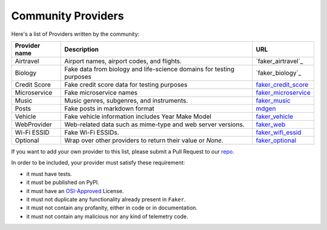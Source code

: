 .. ref-communityproviders:

Community Providers
===================

Here's a list of Providers written by the community:

+---------------+--------------------------+----------------------------------+
| Provider name | Description              | URL                              |
+===============+==========================+==================================+
| Airtravel     | Airport names, airport   | `faker_airtravel`_               |
|               | codes, and flights.      |                                  |
+---------------+--------------------------+----------------------------------+
| Biology       | Fake data from biology   | `faker_biology`_                 |
|               | and life-science domains |                                  |
|               | for testing purposes     |                                  |
+---------------+--------------------------+----------------------------------+
| Credit Score  | Fake credit score data   | `faker_credit_score`_            |
|               | for testing purposes     |                                  |
+---------------+--------------------------+----------------------------------+
| Microservice  | Fake microservice names  | `faker_microservice`_            |
+---------------+--------------------------+----------------------------------+
| Music         | Music genres, subgenres, | `faker_music`_                   |
|               | and instruments.         |                                  |
+---------------+--------------------------+----------------------------------+
| Posts         | Fake posts in markdown   | `mdgen`_                         |
|               | format                   |                                  |
+---------------+--------------------------+----------------------------------+
| Vehicle       | Fake vehicle information | `faker_vehicle`_                 |
|               | includes Year Make Model |                                  |
+---------------+--------------------------+----------------------------------+
| WebProvider   | Web-related data such as | `faker_web`_                     |
|               | mime-type and web server |                                  |
|               | versions.                |                                  |
+---------------+--------------------------+----------------------------------+
| Wi-Fi ESSID   | Fake Wi-Fi ESSIDs.       | `faker_wifi_essid`_              |
+---------------+--------------------------+----------------------------------+
| Optional      | Wrap over other          | `faker_optional`_                |
|               | providers to return      |                                  |
|               | their value or `None`.   |                                  |
+---------------+--------------------------+----------------------------------+

If you want to add your own provider to this list, please submit a Pull Request to our `repo`_.

In order to be included, your provider must satisfy these requirement:

* it must have tests.
* it must be published on PyPI.
* it must have an `OSI-Approved`_ License.
* it must not duplicate any functionality already present in ``Faker``.
* it must not contain any profanity, either in code or in documentation.
* it must not contain any malicious nor any kind of telemetry code.

.. _repo: https://github.com/joke2k/faker/
.. _OSI-Approved: https://opensource.org/licenses/alphabetical
.. _faker_airtravel: https://pypi.org/project/faker_airtravel/
.. _faker_airtravel: https://pypi.org/project/faker_biology/
.. _faker_credit_score: https://pypi.org/project/faker-credit-score/
.. _faker_microservice: https://pypi.org/project/faker-microservice/
.. _faker_music: https://pypi.org/project/faker_music/
.. _mdgen: https://pypi.org/project/mdgen/
.. _faker_vehicle: https://pypi.org/project/faker-vehicle/
.. _faker_web: https://pypi.org/project/faker_web/
.. _faker_wifi_essid: https://pypi.org/project/faker-wifi-essid/
.. _faker_optional: https://pypi.org/project/faker-optional
